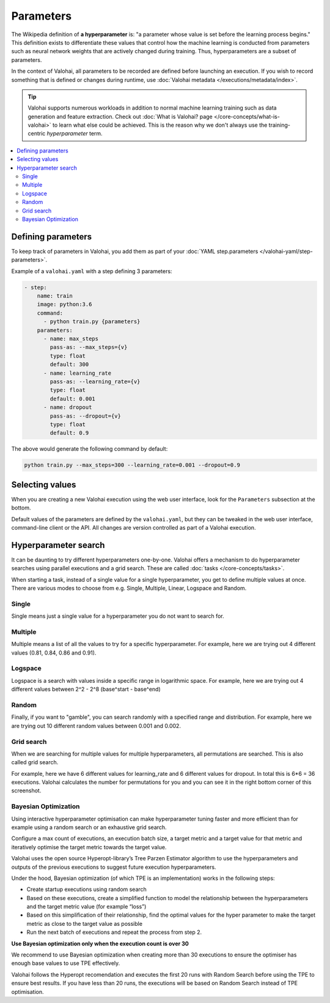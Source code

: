 .. meta::
    :description: How to handle hyperparameters and hyperparameter searching.

Parameters
==========

.. seealso::

    For the technical specifications, go to :doc:`valohai.yaml step.parameters section </valohai-yaml/step-parameters>`.

The Wikipedia definition of **a hyperparameter** is: "a parameter whose value is set before the learning process begins."
This definition exists to differentiate these values that control how the machine learning is conducted from
parameters such as neural network weights that are actively changed during training.
Thus, hyperparameters are a subset of parameters.

In the context of Valohai, all parameters to be recorded are defined before launching an execution. If you wish to
record something that is defined or changes during runtime, use :doc:`Valohai metadata </executions/metadata/index>`.

.. tip::

    Valohai supports numerous workloads in addition to normal machine learning training such as data generation
    and feature extraction. Check out :doc:`What is Valohai? page </core-concepts/what-is-valohai>` to learn
    what else could be achieved. This is the reason why we don't always use the training-centric *hyperparameter* term.

.. contents::
   :backlinks: none
   :local:

Defining parameters
~~~~~~~~~~~~~~~~~~~

To keep track of parameters in Valohai, you add them as part of your :doc:`YAML step.parameters </valohai-yaml/step-parameters>`.

Example of a ``valohai.yaml`` with a step defining 3 parameters:

.. code-block:: yaml

    - step:
        name: train
        image: python:3.6
        command:
          - python train.py {parameters}
        parameters:
          - name: max_steps
            pass-as: --max_steps={v}
            type: float
            default: 300
          - name: learning_rate
            pass-as: --learning_rate={v}
            type: float
            default: 0.001
          - name: dropout
            pass-as: --dropout={v}
            type: float
            default: 0.9

The above would generate the following command by default:

.. code-block:: bash

    python train.py --max_steps=300 --learning_rate=0.001 --dropout=0.9


.. seealso:: 

   Tutorial: `Define and parse Valohai parameters (Python) </tutorials/valohai/advanced/#tutorial-add-parameters>`_


Selecting values
~~~~~~~~~~~~~~~~

When you are creating a new Valohai execution using the web user interface, look for the ``Parameters`` subsection at the bottom.

.. thumbnail:: /_images/exec_params.png
   :alt: Execution parameters.

Default values of the parameters are defined by the ``valohai.yaml``, but they can be tweaked in
the web user interface, command-line client or the API.
All changes are version controlled as part of a Valohai execution.

Hyperparameter search
~~~~~~~~~~~~~~~~~~~~~

It can be daunting to try different hyperparameters one-by-one. Valohai offers a mechanism to do
hyperparameter searches using parallel executions and a grid search. These are called :doc:`tasks </core-concepts/tasks>`.

When starting a task, instead of a single value for a single hyperparameter, you get to define multiple values at once.
There are various modes to choose from e.g. Single, Multiple, Linear, Logspace and Random.

Single
------

.. thumbnail:: /_images/hyperparam_single.png
   :alt: Hyperparameter (single).

Single means just a single value for a hyperparameter you do not want to search for.

Multiple
--------

.. thumbnail:: /_images/hyperparam_multiple.png
   :alt: Hyperparameter (multiple).

Multiple means a list of all the values to try for a specific hyperparameter. For example, here we are trying out
4 different values (0.81, 0.84, 0.86 and 0.91).

Logspace
--------

.. thumbnail:: /_images/hyperparam_logspace.png
   :alt: Hyperparameter (logspace).

Logspace is a search with values inside a specific range in logarithmic space. For example, here we are trying out
4 different values between 2^2 - 2^8 (base^start - base^end)

Random
------

.. thumbnail:: /_images/hyperparam_random.png
   :alt: Hyperparameter (random).

Finally, if you want to "gamble", you can search randomly with a specified range and distribution.
For example, here we are trying out 10 different random values between 0.001 and 0.002.

Grid search
-----------

.. thumbnail:: /_images/gridsearch.png
   :alt: Grid search.

When we are searching for multiple values for multiple hyperparameters, all permutations are searched. This is also
called grid search.

For example, here we have 6 different values for learning_rate and 6 different values for dropout. In total this is
6*6 = 36 executions. Valohai calculates the number for permutations for you and you can see it in the right bottom corner
of this screenshot.


Bayesian Optimization
----------------------

Using interactive hyperparameter optimisation can make hyperparameter tuning faster and more efficient than for example using a random search or an exhaustive grid search.

.. image:: /_images/bayesian_ui.gif
   :alt: Bayesian Optimization.

Configure a max count of executions, an execution batch size, a target metric and a target value for that metric and iteratively optimise the target metric towards the target value.

Valohai uses the open source Hyperopt-library’s Tree Parzen Estimator algorithm to use the hyperparameters and outputs of the previous executions to suggest future execution hyperparameters.

Under the hood, Bayesian optimization (of which TPE is an implementation) works in the following steps:

* Create startup executions using random search
* Based on these executions, create a simplified function to model the relationship between the hyperparameters and the target metric value (for example “loss”)
* Based on this simplification of their relationship, find the optimal values for the hyper parameter to make the target metric as close to the target value as possible
* Run the next batch of executions and repeat the process from step 2.

.. container:: alert alert-warning

   **Use Bayesian optimization only when the execution count is over 30**

   We recommend to use Bayesian optimization when creating more than 30 executions to ensure the optimiser has enough base values to use TPE effectively.
   
   Valohai follows the Hyperopt recomendation and executes the first 20 runs with Random Search before using the TPE to ensure best results. If you have less than 20 runs, the executions will be based on Random Search instead of TPE optimisation.

..
